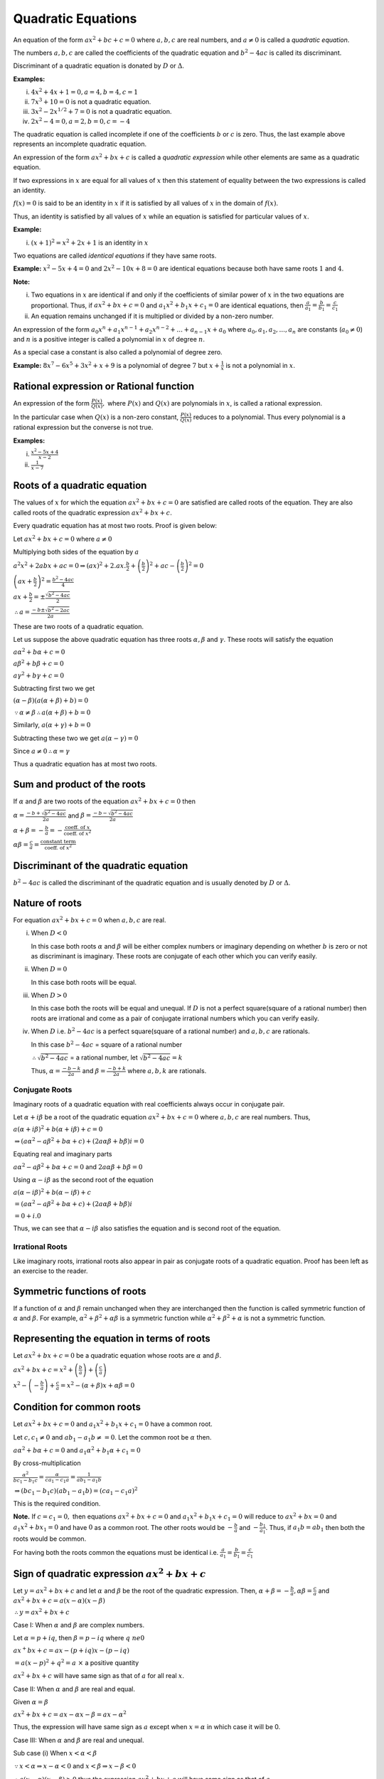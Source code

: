 Quadratic Equations
*******************
An equation of the form :math:`ax^2 + bc + c = 0` where :math:`a, b, c` are real numbers, and :math:`a \ne 0` is called
a *quadratic equation*.

The numbers :math:`a, b, c` are called the coefficients of the quadratic equation and :math:`b^2 - 4ac` is called its
discriminant.

Discriminant of a quadratic equation is donated by :math:`D` or :math:`\Delta`.

**Examples:**

(i) :math:`4x^2 + 4x + 1 = 0, a = 4, b = 4, c = 1`
(ii) :math:`7x^3 + 10 = 0` is not a quadratic equation.
(iii) :math:`3x^2 -2x^{1/2} + 7 = 0` is not a quadratic equation.
(iv) :math:`2x^2 - 4 = 0, a = 2, b = 0, c= -4`

The quadratic equation is called incomplete if one of the coefficients :math:`b` or :math:`c` is zero. Thus, the last
example above represents an incomplete quadratic equation.

An expression of the form :math:`ax^2 + bx + c` is called a *quadratic expression* while other elements are same as a
quadratic equation.

If two expressions in :math:`x` are equal for all values of :math:`x` then this statement of equality between the two
expressions is called an identity.

:math:`f(x) = 0` is said to be an identity in :math:`x` if it is satisfied by all values of :math:`x` in the domain of
:math:`f(x)`.

Thus, an identity is satisfied by all values of :math:`x` while an equation is satisfied for particular values of
:math:`x`.

**Example:**

(i) :math:`(x + 1)^2 = x^2 + 2x + 1` is an identity in :math:`x`

Two equations are called *identical equations* if they have same roots.

**Example:** :math:`x^2 - 5x + 4 = 0` and :math:`2x^2 - 10x + 8 = 0` are identical equations because both have same
roots :math:`1` and :math:`4`.

**Note:**

(i) Two equations in :math:`x` are identical if and only if the coefficients of similar power of :math:`x` in the two
    equations are proportional. Thus, if :math:`ax^2 + bx + c = 0` and :math:`a_1x^2 + b_1x + c_1 = 0` are identical
    equations, then :math:`\frac{a}{a_1} = \frac{b}{b_1} = \frac{c}{c_1}`
(ii) An equation remains unchanged if it is multiplied or divided by a non-zero number.

An expression of the form :math:`a_0x^n + a_1x^{n - 1} + a_2x^{n - 2} + ... + a_{n - 1}x + a_0` where :math:`a_0, a_1,
a_2, ..., a_n` are constants (:math:`a_0 \ne 0`) and :math:`n` is a positive integer is called a polynomial in :math:`x`
of degree :math:`n`.

As a special case a constant is also called a polynomial of degree zero.

**Example:** :math:`8x^7 -6x^5 + 3x^2 + x + 9` is a polynomial of degree :math:`7` but :math:`x + \frac{1}{x}` is not a
polynomial in :math:`x`.

Rational expression or Rational function
========================================
An expression of the form :math:`\frac{P(x)}{Q(x)},` where :math:`P(x)` and :math:`Q(x)` are polynomials in :math:`x`,
is called a rational expression.

In the particular case when :math:`Q(x)` is a non-zero constant, :math:`\frac{P(x)}{Q(x)}` reduces to a polynomial. Thus
every polynomial is a rational expression but the converse is not true.

**Examples:**

(i) :math:`\frac{x^2 - 5x + 4}{x - 2}`
(ii) :math:`\frac{1}{x - 7}`

Roots of a quadratic equation
=============================
The values of :math:`x` for which the equation :math:`ax^2 + bx + c = 0` are satisfied are called roots of the
equation. They are also called roots of the quadratic expression :math:`ax^2 + bx + c`.

Every quadratic equation has at most two roots. Proof is given below:

Let :math:`ax^2 + bx + c = 0` where :math:`a \ne 0`

Multiplying both sides of the equation by :math:`a`

:math:`a^2x^2 + 2abx + ac = 0 \Rightarrow (ax)^2 + 2.ax.\frac{b}{2} + \left(\frac{b}{2}\right)^2 + ac -
\left(\frac{b}{2}\right)^2 = 0`

:math:`\left(ax + \frac{b}{2}\right)^2 = \frac{b^2 - 4ac}{4}`

:math:`ax + \frac{b}{2} = \pm\frac{\sqrt{b^2 - 4ac}}{2}`

:math:`\therefore a = \frac{-b \pm \sqrt{b^2 - 2ac}}{2a}`

These are two roots of a quadratic equation.

Let us suppose the above quadratic equation has three roots :math:`\alpha, \beta` and :math:`\gamma`. These roots will
satisfy the equation

:math:`a\alpha^2 + b\alpha + c = 0`

:math:`a\beta^2 + b\beta + c = 0`

:math:`a\gamma^2 + b\gamma + c = 0`

Subtracting first two we get

:math:`(\alpha - \beta)(a(\alpha + \beta) + b) = 0`

:math:`\because \alpha \ne \beta \therefore a(\alpha + \beta) + b = 0`

Similarly, :math:`a(\alpha + \gamma) + b = 0`

Subtracting these two we get :math:`a(\alpha - \gamma) = 0`

Since :math:`a\ne 0 \therefore \alpha = \gamma`

Thus a quadratic equation has at most two roots.

Sum and product of the roots
============================
If :math:`\alpha` and :math:`\beta` are two roots of the equation :math:`ax^2 + bx + c = 0` then

:math:`\alpha = \frac{-b + \sqrt{b^2 - 4ac}}{2a}` and :math:`\beta = \frac{-b - \sqrt{b^2 - 4ac}}{2a}`

:math:`\alpha + \beta = -\frac{b}{a} = - \frac{\text{coeff. of } x}{\text{coeff. of }x^2}`

:math:`\alpha\beta = \frac{c}{a} = \frac{\text{constant term}}{\text{coeff. of }x^2}`

Discriminant of the quadratic equation
======================================
:math:`b^2 - 4ac` is called the discriminant of the quadratic equation and is usually denoted by :math:`D` or
:math:`\Delta`.

Nature of roots
===============
For equation :math:`ax^2 + bx + c = 0` when :math:`a, b, c` are real.

(i) When :math:`D < 0`

    In this case both roots :math:`\alpha` and :math:`\beta` will be either complex numbers or imaginary depending on
    whether :math:`b` is zero or not as discriminant is imaginary. These roots are conjugate of each other which you can
    verify easily.
(ii) When :math:`D = 0`

     In this case both roots will be equal.

(iii) When :math:`D > 0`

      In this case both the roots will be equal and unequal. If :math:`D` is not a perfect square(square of a rational
      number) then roots are irrational and come as a pair of conjugate irrational numbers which you can
      verify easily.

(iv) When :math:`D` i.e. :math:`b^2 - 4ac` is a perfect square(square of a rational number) and :math:`a, b, c` are rationals.

     In this case :math:`b^2 - 4ac` = square of a rational number

     :math:`\therefore \sqrt{b^2 - 4ac}` = a rational number, let :math:`\sqrt{b^2 - 4ac} = k`

     Thus, :math:`\alpha = \frac{-b - k}{2a}` and :math:`\beta = \frac{-b + k}{2a}` where :math:`a, b, k` are rationals.

Conjugate Roots
---------------
Imaginary roots of a quadratic equation with real coefficients always occur in conjugate pair.

Let :math:`\alpha + i\beta` be a root of the quadratic equation :math:`ax^2 + bx + c = 0` where :math:`a, b, c` are real numbers.
Thus,

:math:`a(\alpha + i\beta)^2 + b(\alpha + i\beta) + c = 0`

:math:`\Rightarrow (a\alpha^2 - a\beta^2 + b\alpha + c) + (2a\alpha\beta + b\beta)i = 0`

Equating real and imaginary parts

:math:`a\alpha^2 - a\beta^2 + b\alpha + c = 0` and :math:`2a\alpha\beta + b\beta = 0`

Using :math:`\alpha - i\beta` as the second root of the equation

:math:`a(\alpha - i\beta)^2 + b(\alpha - i\beta) + c`

:math:`= (a\alpha^2 - a\beta^2 + b\alpha + c) + (2a\alpha\beta + b\beta)i`

:math:`= 0 + i.0`

Thus, we can see that :math:`\alpha -i\beta` also satisfies the equation and is second root of the equation.

Irrational Roots
----------------
Like imaginary roots, irrational roots also appear in pair as conjugate roots of a quadratic equation.
Proof has been left as an exercise to the reader.

Symmetric functions of roots
============================
If a function of :math:`\alpha` and :math:`\beta` remain unchanged when they are interchanged then the function is
called symmetric function of :math:`\alpha` and :math:`\beta`. For example, :math:`\alpha^2 + \beta^2 + \alpha\beta` is
a symmetric function while :math:`\alpha^2 + \beta^2 + \alpha` is not a symmetric function.

Representing the equation in terms of roots
===========================================
Let :math:`ax^2 + bx + c = 0` be a quadratic equation whose roots are :math:`\alpha` and :math:`\beta`.

:math:`ax^2 + bx + c = x^2 + \left(\frac{b}{a}\right) + \left(\frac{c}{a}\right)`

:math:`x^2 - \left(-\frac{b}{a}\right) + \frac{c}{a} = x^2 -(\alpha + \beta)x + \alpha\beta = 0`

Condition for common roots
==========================
Let :math:`ax^2 + bx + c = 0` and :math:`a_1x^2 + b_1x + c_1 = 0` have a common root.

Let :math:`c, c_1 \ne 0` and :math:`ab_1 - a_1b \ne = 0`. Let the common root be :math:`\alpha` then.

:math:`a\alpha^2 + b\alpha + c = 0` and :math:`a_1\alpha^2 + b_1\alpha + c_1 = 0`

By cross-multiplication

:math:`\frac{\alpha^2}{bc_1 - b_1c} = \frac{\alpha}{ca_1 - c_1a} = \frac{1}{ab_1 - a_1b}`

:math:`\Rightarrow (bc_1 - b_1c)(ab_1 - a_1b) = (ca_1 - c_1a)^2`

This is the required condition.

**Note.** If :math:`c = c_1 = 0,` then equations :math:`ax^2 + bx + c = 0` and :math:`a_1x^2 + b_1x + c_1 = 0` will
reduce to :math:`ax^2 + bx = 0` and :math:`a_1x^2 + bx_1 = 0` and have :math:`0` as a common root. The other roots would
be :math:`-\frac{b}{a}` and :math:`-\frac{b_1}{a_1}`. Thus, if :math:`a_1b = ab_1` then both the roots would be common.

For having both the roots common the equations must be identical i.e.  :math:`\frac{a}{a_1} = \frac{b}{b_1} =
\frac{c}{c_1}`

Sign of quadratic expression :math:`ax^2 + bx + c`
==================================================
Let :math:`y = ax^2 + bx + c` and let :math:`\alpha` and :math:`\beta` be the root of the quadratic expression. Then,
:math:`\alpha + \beta = -\frac{b}{a}, \alpha\beta = \frac{c}{a}` and :math:`ax^2 + bx + c = a(x - \alpha)(x - \beta)`

:math:`\therefore y = ax^2 + bx + c`

Case I: When :math:`\alpha` and :math:`\beta` are complex numbers.

Let :math:`\alpha = p + iq`, then :math:`\beta = p - iq` where :math:`q \ ne 0`

:math:`ax^ + bx + c = a{x - (p + iq)}{x - (p - iq)}`

:math:`= a{(x - p)^2 + q^2} = a~\times` a positive quantity

:math:`ax^2 + bx + c` will have same sign as that of :math:`a` for all real :math:`x`.

Case II: When :math:`\alpha` and :math:`\beta` are real and equal.

Given :math:`\alpha = \beta`

:math:`ax^2 + bx + c = a{x - \alpha}{x - \beta} = a{x - \alpha}^2`

Thus, the expression will have same sign as :math:`a` except when :math:`x = \alpha` in which case it will be 0.

Case III: When :math:`\alpha` and :math:`\beta` are real and unequal.

Sub case (i) When :math:`x < \alpha < \beta`

:math:`\because x < \alpha \Rightarrow x - \alpha < 0` and :math:`x < \beta \Rightarrow x - \beta < 0`

:math:`\therefore a(x - \alpha)(x - \beta) > 0` thus the expression :math:`ax^2 + bx + c` will have same sign as that of
:math:`a`.

Sub case (ii) When :math:`x > \alpha > \beta`

:math:`\because x > \alpha \Rightarrow x - \alpha > 0` and :math:`x > \beta \Rightarrow x - \beta > 0`

:math:`\therefore a(x - \alpha)(x - \beta) > 0` thus the expression :math:`ax^2 + bx + c` will have same sign as that of
:math:`a`.

Sub case (iii) When :math:`\alpha < x < \beta`

:math:`\because x > \alpha \Rightarrow x - \alpha > 0` and :math:`x < \beta \Rightarrow x - \beta < 0`

:math:`\therefore a(x - \alpha)(x - \beta) < 0` thus the expression :math:`ax^2 + bx + c` will have opposite sign as
that of :math:`a`.

Maximum and minimum values of :math:`ax^2 + bx + c`
===================================================
Let :math:`y = ax^2 + bx + c \Rightarrow ax^2 + bx + c - y = 0`

Since :math:`x` is real, therefore, discriminant has to be greater than 0.

:math:`\therefore b^2 - 4a(c - y) \geq 0 \Rightarrow b^2 - 4ac + 4ay \geq 0`

:math:`\Rightarrow y \geq \frac{4ac - b^2}{4a}`

**Case I:** When :math:`a > 0`

Clearly, minimum value of :math:`y` is :math:`\frac{4ac - b^2}{4a}`.

Substituting this for :math:`ax^2 + bx + c = y` and solving we see that it occurs for :math:`x = -\frac{b}{2a}`

Thus, minimum value of :math:`y = \frac{4ac - b^2}{4a}` and it has no maximum value.

**Case II:** When :math:`a < 0`

Clearly, when :math:`a < 0, y` has  no minimum value and maximum value will again occur at :math:`x = -\frac{b}{2a}`.
